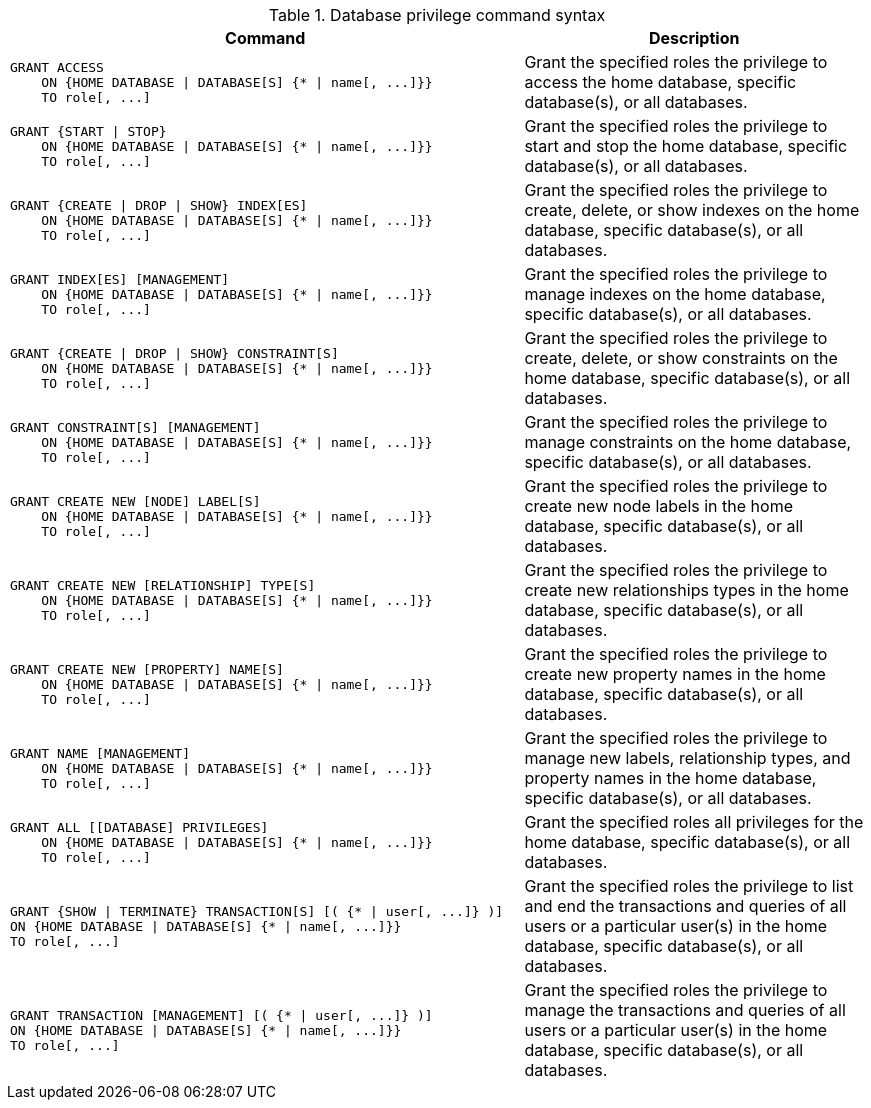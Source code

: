 .Database privilege command syntax
[options="header", width="100%", cols="3a,2"]
|===
| Command | Description

| [source, cypher, role=noplay]
GRANT ACCESS
    ON {HOME DATABASE \| DATABASE[S] {* \| name[, ...]}}
    TO role[, ...]
| Grant the specified roles the privilege to access the home database, specific database(s), or all databases.

| [source, cypher, role=noplay]
GRANT {START \| STOP}
    ON {HOME DATABASE \| DATABASE[S] {* \| name[, ...]}}
    TO role[, ...]
| Grant the specified roles the privilege to start and stop the home database, specific database(s), or all databases.

| [source, cypher, role=noplay]
GRANT {CREATE \| DROP \| SHOW} INDEX[ES]
    ON {HOME DATABASE \| DATABASE[S] {* \| name[, ...]}}
    TO role[, ...]
| Grant the specified roles the privilege to create, delete, or show indexes on the home database, specific database(s), or all databases.

| [source, cypher, role=noplay]
GRANT INDEX[ES] [MANAGEMENT]
    ON {HOME DATABASE \| DATABASE[S] {* \| name[, ...]}}
    TO role[, ...]
| Grant the specified roles the privilege to manage indexes on the home database, specific database(s), or all databases.

| [source, cypher, role=noplay]
GRANT {CREATE \| DROP \| SHOW} CONSTRAINT[S]
    ON {HOME DATABASE \| DATABASE[S] {* \| name[, ...]}}
    TO role[, ...]
| Grant the specified roles the privilege to create, delete, or show constraints on the home database, specific database(s), or all databases.

| [source, cypher, role=noplay]
GRANT CONSTRAINT[S] [MANAGEMENT]
    ON {HOME DATABASE \| DATABASE[S] {* \| name[, ...]}}
    TO role[, ...]
| Grant the specified roles the privilege to manage constraints on the home database, specific database(s), or all databases.

| [source, cypher, role=noplay]
GRANT CREATE NEW [NODE] LABEL[S]
    ON {HOME DATABASE \| DATABASE[S] {* \| name[, ...]}}
    TO role[, ...]
| Grant the specified roles the privilege to create new node labels in the home database, specific database(s), or all databases.

| [source, cypher, role=noplay]
GRANT CREATE NEW [RELATIONSHIP] TYPE[S]
    ON {HOME DATABASE \| DATABASE[S] {* \| name[, ...]}}
    TO role[, ...]
| Grant the specified roles the privilege to create new relationships types in the home database, specific database(s), or all databases.

| [source, cypher, role=noplay]
GRANT CREATE NEW [PROPERTY] NAME[S]
    ON {HOME DATABASE \| DATABASE[S] {* \| name[, ...]}}
    TO role[, ...]
| Grant the specified roles the privilege to create new property names in the home database, specific database(s), or all databases.

| [source, cypher, role=noplay]
GRANT NAME [MANAGEMENT]
    ON {HOME DATABASE \| DATABASE[S] {* \| name[, ...]}}
    TO role[, ...]
| Grant the specified roles the privilege to manage new labels, relationship types, and property names in the home database, specific database(s), or all databases.

| [source, cypher, role=noplay]
GRANT ALL [[DATABASE] PRIVILEGES]
    ON {HOME DATABASE \| DATABASE[S] {* \| name[, ...]}}
    TO role[, ...]
| Grant the specified roles all privileges for the home database, specific database(s), or all databases.

| [source, cypher, role=noplay]
GRANT {SHOW \| TERMINATE} TRANSACTION[S] [( {* \| user[, ...]} )]
ON {HOME DATABASE \| DATABASE[S] {* \| name[, ...]}}
TO role[, ...]
| Grant the specified roles the privilege to list and end the transactions and queries of all users or a particular user(s) in the home database, specific database(s), or all databases.

| [source, cypher, role=noplay]
GRANT TRANSACTION [MANAGEMENT] [( {* \| user[, ...]} )]
ON {HOME DATABASE \| DATABASE[S] {* \| name[, ...]}}
TO role[, ...]
| Grant the specified roles the privilege to manage the transactions and queries of all users or a particular user(s) in the home database, specific database(s), or all databases.

|===
